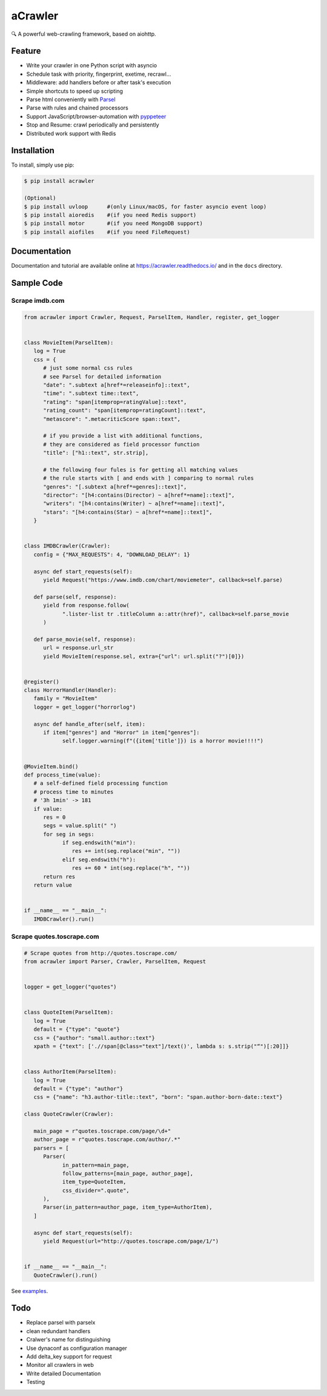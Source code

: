 
aCrawler
========


.. image:: https://img.shields.io/pypi/v/acrawler.svg
   :target: https://pypi.org/project/acrawler/
   :alt: PyPI
.. image:: https://readthedocs.org/projects/acrawler/badge/?version=latest
    :target: https://acrawler.readthedocs.io/en/latest/?badge=latest
    :alt: Documentation Status

🔍 A powerful web-crawling framework, based on aiohttp.



Feature
-------


* Write your crawler in one Python script with asyncio
* Schedule task with priority, fingerprint, exetime, recrawl...
* Middleware: add handlers before or after task's execution
* Simple shortcuts to speed up scripting
* Parse html conveniently with `Parsel <https://parsel.readthedocs.io/en/latest/>`_
* Parse with rules and chained processors
* Support JavaScript/browser-automation with `pyppeteer <https://github.com/miyakogi/pyppeteer>`_
* Stop and Resume: crawl periodically and persistently
* Distributed work support with Redis

Installation
------------

To install, simply use pip:

.. code-block:: bash

   $ pip install acrawler

   (Optional)
   $ pip install uvloop      #(only Linux/macOS, for faster asyncio event loop)
   $ pip install aioredis    #(if you need Redis support)
   $ pip install motor       #(if you need MongoDB support)
   $ pip install aiofiles    #(if you need FileRequest)

Documentation
-------------
Documentation and tutorial are available online at https://acrawler.readthedocs.io/ and in the ``docs``
directory.

Sample Code
-----------



Scrape imdb.com
^^^^^^^^^^^^^^^

.. code-block:: python

   from acrawler import Crawler, Request, ParselItem, Handler, register, get_logger


   class MovieItem(ParselItem):
      log = True
      css = {
         # just some normal css rules
         # see Parsel for detailed information
         "date": ".subtext a[href*=releaseinfo]::text",
         "time": ".subtext time::text",
         "rating": "span[itemprop=ratingValue]::text",
         "rating_count": "span[itemprop=ratingCount]::text",
         "metascore": ".metacriticScore span::text",

         # if you provide a list with additional functions,
         # they are considered as field processor function
         "title": ["h1::text", str.strip],

         # the following four fules is for getting all matching values
         # the rule starts with [ and ends with ] comparing to normal rules
         "genres": "[.subtext a[href*=genres]::text]",
         "director": "[h4:contains(Director) ~ a[href*=name]::text]",
         "writers": "[h4:contains(Writer) ~ a[href*=name]::text]",
         "stars": "[h4:contains(Star) ~ a[href*=name]::text]",
      }


   class IMDBCrawler(Crawler):
      config = {"MAX_REQUESTS": 4, "DOWNLOAD_DELAY": 1}

      async def start_requests(self):
         yield Request("https://www.imdb.com/chart/moviemeter", callback=self.parse)

      def parse(self, response):
         yield from response.follow(
               ".lister-list tr .titleColumn a::attr(href)", callback=self.parse_movie
         )

      def parse_movie(self, response):
         url = response.url_str
         yield MovieItem(response.sel, extra={"url": url.split("?")[0]})


   @register()
   class HorrorHandler(Handler):
      family = "MovieItem"
      logger = get_logger("horrorlog")

      async def handle_after(self, item):
         if item["genres"] and "Horror" in item["genres"]:
               self.logger.warning(f"({item['title']}) is a horror movie!!!!")


   @MovieItem.bind()
   def process_time(value):
      # a self-defined field processing function
      # process time to minutes
      # '3h 1min' -> 181
      if value:
         res = 0
         segs = value.split(" ")
         for seg in segs:
               if seg.endswith("min"):
                  res += int(seg.replace("min", ""))
               elif seg.endswith("h"):
                  res += 60 * int(seg.replace("h", ""))
         return res
      return value


   if __name__ == "__main__":
      IMDBCrawler().run()



Scrape quotes.toscrape.com
^^^^^^^^^^^^^^^^^^^^^^^^^^

.. code-block:: python

   # Scrape quotes from http://quotes.toscrape.com/
   from acrawler import Parser, Crawler, ParselItem, Request


   logger = get_logger("quotes")


   class QuoteItem(ParselItem):
      log = True
      default = {"type": "quote"}
      css = {"author": "small.author::text"}
      xpath = {"text": ['.//span[@class="text"]/text()', lambda s: s.strip("“")[:20]]}


   class AuthorItem(ParselItem):
      log = True
      default = {"type": "author"}
      css = {"name": "h3.author-title::text", "born": "span.author-born-date::text"}

   class QuoteCrawler(Crawler):

      main_page = r"quotes.toscrape.com/page/\d+"
      author_page = r"quotes.toscrape.com/author/.*"
      parsers = [
         Parser(
               in_pattern=main_page,
               follow_patterns=[main_page, author_page],
               item_type=QuoteItem,
               css_divider=".quote",
         ),
         Parser(in_pattern=author_page, item_type=AuthorItem),
      ]

      async def start_requests(self):
         yield Request(url="http://quotes.toscrape.com/page/1/")


   if __name__ == "__main__":
      QuoteCrawler().run()


See `examples <examples/>`_.


Todo
----

* Replace parsel with parselx
* clean redundant handlers
* Cralwer's name for distinguishing
* Use dynaconf as configuration manager
* Add delta_key support for request
* Monitor all crawlers in web
* Write detailed Documentation
* Testing

